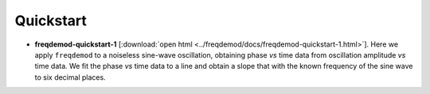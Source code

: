 Quickstart
==========

* **freqdemod-quickstart-1** [:download:`open html <../freqdemod/docs/freqdemod-quickstart-1.html>`].  Here we apply ``freqdemod`` to a noiseless sine-wave oscillation, obtaining phase *vs* time data from oscillation amplitude *vs* time data. We fit the phase *vs* time data to a line and obtain a slope that with the known frequency of the sine wave to six decimal places.

